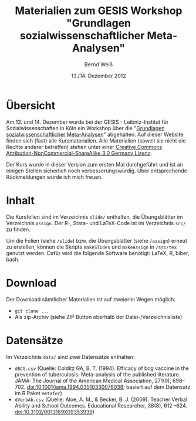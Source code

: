 #+TITLE: Materialien zum GESIS Workshop "Grundlagen sozialwissenschaftlicher Meta-Analysen" 
#+AUTHOR: Bernd Weiß
#+DATE: 13./14. Dezember 2012


* Übersicht
  Am 13. und 14. Dezember wurde bei der GESIS - Leibniz-Institut für Sozialwissenschaften in Köln ein Workshop über die
  "[[http://www.gesis.org/veranstaltungen/gesis-workshops/metaanalysen/][Grundlagen sozialwissenschaftlicher Meta-Analysen]]" abgehalten. Auf dieser
  Website finden sich (fast) alle Kursmaterialien. Alle Materialien (soweit
  sie nicht die Rechte anderer betreffen) stehen unter einer [[http://creativecommons.org/licenses/by-nc-sa/3.0/de/deed.en][Creative Commons
  Attribution-NonCommercial-ShareAlike 3.0 Germany Lizenz]].

  Der Kurs wurde in dieser Version zum ersten Mal durchgeführt und ist an einigen
  Stellen sicherlich noch verbesserungswürdig. Über entsprechende Rückmeldungen
  würde ich mich freuen. 

* Inhalt
  Die Kursfolien sind im Verzeichnis =slide/= enthalten, die Übungsblätter
  im Verzeichnis =assign=. Der R-, Stata- und LaTeX-Code ist im Verzeichnis
  =src/= zu finden.

  Um die Folien (siehe =/slide=) bzw. die Übungsblätter (siehe =/assign=)
  erneut zu erstellen, können die Skripte =makeSlides= und =makeAssign= in =/src/tex= genutzt
  werden. Dafür wird die folgende Software benötigt: LaTeX, R, biber,
  bash. 

* Download
  Der Download sämtlicher Materialien ist auf zweierlei Wegen möglich: 
  - =git clone ...=
  - Als zip-Archiv (siehe ZIP Button oberhalb der Datei-/Verzeichnisliste)

* Datensätze
  Im Verzeichnis =data/= sind zwei Datensätze enthalten:

  - =dBCG.csv= (Quelle: Colditz GA, B. T. (1994). Efficacy of bcg vaccine in the
    prevention of tuberculosis: Meta-analysis of the published literature. JAMA:
    The Journal of the American Medical Association, 271(9),
    698–702. doi:10.1001/jama.1994.03510330076038; basiert auf dem Datensatz im
    R Paket =metafor=)
  - =dVerbAb.csv= (Quelle: Aloe, A. M., & Becker, B. J. (2009). Teacher Verbal
    Ability and School Outcomes. Educational Researcher, 38(8), 612
    –624. doi:10.3102/0013189X09353939)
